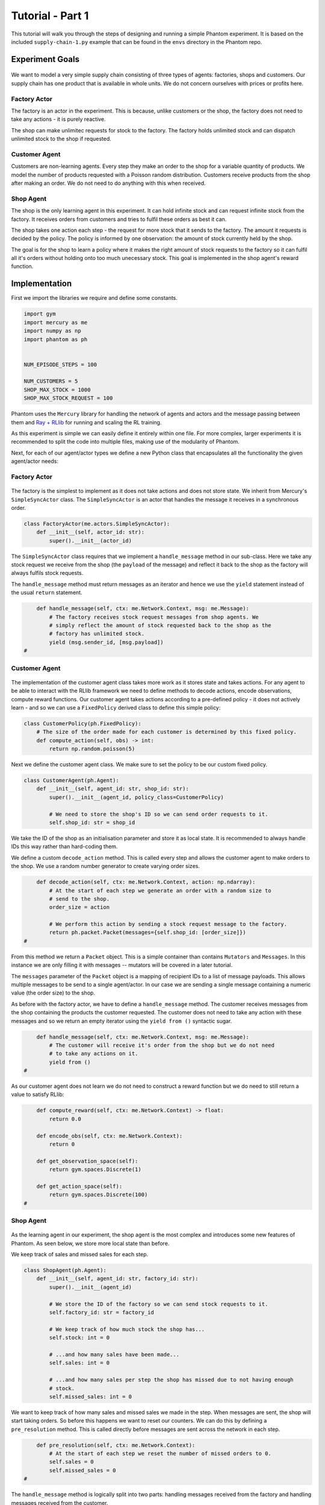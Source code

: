 .. _tutorial1:

Tutorial - Part 1
=================

This tutorial will walk you through the steps of designing and running a simple Phantom
experiment. It is based on the included ``supply-chain-1.py`` example that can be found
in the ``envs`` directory in the Phantom repo.


Experiment Goals
----------------

.. figure:: /img/icons/tasks.svg
   :width: 15%
   :figclass: align-center

We want to model a very simple supply chain consisting of three types of agents:
factories, shops and customers. Our supply chain has one product that is available in
whole units. We do not concern ourselves with prices or profits here.

.. figure:: /img/supply-chain.svg
   :width: 80%
   :figclass: align-center


Factory Actor
^^^^^^^^^^^^^^^

The factory is an actor in the experiment. This is because, unlike customers or the
shop, the factory does not need to take any actions - it is purely reactive.

The shop can make unlimitec requests for stock to the factory. The factory holds
unlimited stock and can dispatch unlimited stock to the shop if requested.

.. figure:: /img/supply-chain-factory.svg
   :width: 60%
   :figclass: align-center



Customer Agent
^^^^^^^^^^^^^^

Customers are non-learning agents. Every step they make an order to the shop for a
variable quantity of products. We model the number of products requested with a Poisson
random distribution. Customers receive products from the shop after making an order. We
do not need to do anything with this when received.

.. figure:: /img/supply-chain-customer.svg
   :width: 55%
   :figclass: align-center



Shop Agent
^^^^^^^^^^

The shop is the only learning agent in this experiment. It can hold infinite stock and
can request infinite stock from the factory. It receives orders from customers and
tries to fulfil these orders as best it can.

The shop takes one action each step - the request for more stock that it sends to the
factory. The amount it requests is decided by the policy. The policy is informed by
one observation: the amount of stock currently held by the shop.

The goal is for the shop to learn a policy where it makes the right amount of stock
requests to the factory so it can fulfil all it's orders without holding onto too much
unecessary stock. This goal is implemented in the shop agent's reward function.

.. figure:: /img/supply-chain-shop.svg
   :width: 90%
   :figclass: align-center


Implementation
--------------

First we import the libraries we require and define some constants.

.. code-block:: python

    import gym
    import mercury as me
    import numpy as np
    import phantom as ph


    NUM_EPISODE_STEPS = 100

    NUM_CUSTOMERS = 5
    SHOP_MAX_STOCK = 1000
    SHOP_MAX_STOCK_REQUEST = 100

Phantom uses the ``Mercury`` library for handling the network of agents and actors and
the message passing between them and `Ray + RLlib <https://docs.ray.io/en/master/index.html>`_
for running and scaling the RL training.

As this experiment is simple we can easily define it entirely within one file. For more
complex, larger experiments it is recommended to split the code into multiple files,
making use of the modularity of Phantom.

Next, for each of our agent/actor types we define a new Python class that encapsulates
all the functionality the given agent/actor needs:


Factory Actor
^^^^^^^^^^^^^^^

.. figure:: /img/icons/factory.svg
   :width: 15%
   :figclass: align-center

The factory is the simplest to implement as it does not take actions and does not
store state. We inherit from Mercury's ``SimpleSyncActor`` class. The ``SimpleSyncActor``
is an actor that handles the message it receives in a synchronous order.

.. code-block:: python

    class FactoryActor(me.actors.SimpleSyncActor):
        def __init__(self, actor_id: str):
            super().__init__(actor_id)


The ``SimpleSyncActor`` class requires that we implement a ``handle_message`` method in
our sub-class. Here we take any stock request we receive from the shop (the ``payload``
of the message) and reflect it back to the shop as the factory will always fulfils
stock requests.

The ``handle_message`` method must return messages as an iterator and hence we use the
``yield`` statement instead of the usual ``return`` statement.


.. code-block:: python

        def handle_message(self, ctx: me.Network.Context, msg: me.Message):
            # The factory receives stock request messages from shop agents. We
            # simply reflect the amount of stock requested back to the shop as the
            # factory has unlimited stock.
            yield (msg.sender_id, [msg.payload])
    #

Customer Agent
^^^^^^^^^^^^^^

.. figure:: /img/icons/customer.svg
   :width: 15%
   :figclass: align-center

The implementation of the customer agent class takes more work as it stores state and
takes actions. For any agent to be able to interact with the RLlib framework we need to
define methods to decode actions, encode observations, compute reward functions. Our
customer agent takes actions according to a pre-defined policy - it does not actively
learn - and so we can use a ``FixedPolicy`` derived class to define this simple policy:

.. code-block:: python

    class CustomerPolicy(ph.FixedPolicy):
        # The size of the order made for each customer is determined by this fixed policy.
        def compute_action(self, obs) -> int:
            return np.random.poisson(5)

Next we define the customer agent class. We make sure to set the policy to be our
custom fixed policy.

.. code-block:: python

    class CustomerAgent(ph.Agent):
        def __init__(self, agent_id: str, shop_id: str):
            super().__init__(agent_id, policy_class=CustomerPolicy)

            # We need to store the shop's ID so we can send order requests to it.
            self.shop_id: str = shop_id

We take the ID of the shop as an initialisation parameter and store it as local state.
It is recommended to always handle IDs this way rather than hard-coding them.

We define a custom ``decode_action`` method. This is called every step and allows the
customer agent to make orders to the shop. We use a random number generator to create
varying order sizes.

.. code-block:: python

        def decode_action(self, ctx: me.Network.Context, action: np.ndarray):
            # At the start of each step we generate an order with a random size to
            # send to the shop.
            order_size = action

            # We perform this action by sending a stock request message to the factory.
            return ph.packet.Packet(messages={self.shop_id: [order_size]})
    #

From this method we return a ``Packet`` object. This is a simple container than contains
``Mutators`` and ``Messages``. In this instance we are only filling it with messages --
mutators will be covered in a later tutorial.

The ``messages`` parameter of the ``Packet`` object is a mapping of recipient IDs to a
list of message payloads. This allows multiple messages to be send to a single
agent/actor. In our case we are sending a single message containing a numeric value
(the order size) to the shop.

As before with the factory actor, we have to define a ``handle_message`` method. The
customer receives messages from the shop containing the products the customer requested.
The customer does not need to take any action with these messages and so we return an
empty iterator using the ``yield from ()`` syntactic sugar.

.. code-block:: python

        def handle_message(self, ctx: me.Network.Context, msg: me.Message):
            # The customer will receive it's order from the shop but we do not need
            # to take any actions on it.
            yield from ()
    #

As our customer agent does not learn we do not need to construct a reward function but
we do need to still return a value to satisfy RLlib:

.. code-block:: python

        def compute_reward(self, ctx: me.Network.Context) -> float:
            return 0.0

        def encode_obs(self, ctx: me.Network.Context):
            return 0

        def get_observation_space(self):
            return gym.spaces.Discrete(1)

        def get_action_space(self):
            return gym.spaces.Discrete(100)
    #


Shop Agent
^^^^^^^^^^

.. figure:: /img/icons/shop.svg
   :width: 15%
   :figclass: align-center

As the learning agent in our experiment, the shop agent is the most complex and
introduces some new features of Phantom. As seen below, we store more local state than
before.

We keep track of sales and missed sales for each step.

.. code-block:: python

    class ShopAgent(ph.Agent):
        def __init__(self, agent_id: str, factory_id: str):
            super().__init__(agent_id)

            # We store the ID of the factory so we can send stock requests to it.
            self.factory_id: str = factory_id

            # We keep track of how much stock the shop has...
            self.stock: int = 0

            # ...and how many sales have been made...
            self.sales: int = 0

            # ...and how many sales per step the shop has missed due to not having enough
            # stock.
            self.missed_sales: int = 0


We want to keep track of how many sales and missed sales we made in the step. When
messages are sent, the shop will start taking orders. So before this happens we want to
reset our counters. We can do this by defining a ``pre_resolution`` method. This is
called directly before messages are sent across the network in each step.

.. code-block:: python

        def pre_resolution(self, ctx: me.Network.Context):
            # At the start of each step we reset the number of missed orders to 0.
            self.sales = 0
            self.missed_sales = 0
    #

The ``handle_message`` method is logically split into two parts: handling messages
received from the factory and handling messages received from the customer.

.. code-block:: python

        def handle_message(self, ctx: me.Network.Context, msg: me.Message):
            if msg.sender_id == self.factory_id:
                # Messages received from the factory contain stock.
                self.stock = min(self.stock + msg.payload, SHOP_MAX_STOCK)

                # We do not need to respond to these messages.
                yield from ()
            else:
                # All other messages are from customers and contain orders.
                amount_requested = msg.payload

                if amount_requested > self.stock:
                    self.missed_sales += amount_requested - self.stock
                    stock_to_sell = self.stock
                    self.stock = 0
                else:
                    stock_to_sell = amount_requested
                    self.stock -= amount_requested

                self.sales += stock_to_sell

                # Send the customer their order.
                yield (msg.sender_id, [stock_to_sell])
    #


The observation we send to the policy on each step is the shop's amount of stock it
currently holds. We allow this information to be sent by defining an ``encode_obs``
method:

.. code-block:: python

        def encode_obs(self, ctx: me.Network.Context):
            # We encode the shop's current stock as the observation.
            return self.stock
    #

We define a ``decode_action`` method for taking the action from the policy and
translating it into messages to send in the environment. Here the action taken is making
requests to the factory for more stock. We place the messages we want to send in a
``Packet`` container.

.. code-block:: python

        def decode_action(self, ctx: me.Network.Context, action: int):
            # The action the shop takes is the amount of new stock to request from
            # the factory.
            stock_to_request = action

            # We perform this action by sending a stock request message to the factory.
            return ph.packet.Packet(messages={self.factory_id: [stock_to_request]})
    #

Next we define a ``compute_reward`` method. Every step we calculate a reward based on
the agents current state in the environment and send it to the policy so it can learn.

.. code-block:: python

        def compute_reward(self, ctx: me.Network.Context) -> float:
            # We reward the agent for making sales.
            # We penalise the agent for holding onto stock and for missing orders.
            return self.step_sales - self.step_missed_sales - self.stock
    #

Each episode can be thought of as a completely independent trial for the environment.
However creating a new environment each time with a new network, actors and agents could
potentially slow our simulations down a lot. Instead we can reset our objects back to an
initial state. This is done with the ``reset`` method:

.. code-block:: python

        def reset(self):
            self.stock = 0
    #

Finally we need to let RLlib know the sizes of our observation space and action space so
it can construct the correct neural network for the agent's policy. This is done by
defining a ``get_observation_space`` method and a ``get_action_space`` method:

.. code-block:: python

        def get_observation_space(self):
            return gym.spaces.Discrete(SHOP_MAX_STOCK + 1)

        def get_action_space(self):
            return gym.spaces.Discrete(SHOP_MAX_STOCK_REQUEST)
    #

Here we state that we can observe between 0 and infinite stock and we can also take an
action to get between 0 and infinite stock (see constant values defined at the start).


Environment
^^^^^^^^^^^

.. figure:: /img/icons/environment.svg
   :width: 15%
   :figclass: align-center

Now we have defined all our actors and agents and their behaviours we can describe how
they will all interact by defining our environment. Phantom provides a base
``PhantomEnv`` class that the user should create their own class and inherit from. The
``PhantomEnv`` class provides a default set of required methods such as ``step`` which
coordinates the evolution of the environment for each episodes.

Advanced users of Phantom may want to implement advanced functionality and write their
own methods, but for most simple use cases the provided methods are fine. The minimum a
user needs to do is define a custom initialisation method that defines the network and
the number of episode steps.

.. code-block:: python

    class SupplyChainEnv(ph.PhantomEnv):

        env_name: str = "supply-chain-v1"

        def __init__(self, n_customers: int = 5):

The recommended design pattern when creating your environment is to define all the actor
and agent IDs up-front and not use hard-coded values:

.. code-block:: python

            # Define actor and agent IDs
            shop_id = "SHOP"
            factory_id = "WAREHOUSE"
            customer_ids = [f"CUST{i+1}" for i in range(n_customers)]
    #

Next we define our agents and actors by creating instances of the classes we previously
wrote:

.. code-block:: python

            shop_agent = ShopAgent(shop_id, factory_id=factory_id)
            factory_actor = FactoryActor(factory_id)

            customer_agents = [CustomerAgent(cid, shop_id=shop_id) for cid in customer_ids]
    #

Then we accumulate all our agents and actors in one list so we can add them to the
network. We then use the IDs to create the connections between our agents:

.. code-block:: python

            actors = [shop_agent, factory_actor] + customer_agents

            # Define Network and create connections between Actors
            network = me.Network(me.resolvers.UnorderedResolver(), actors)

            # Connect the shop to the factory
            network.add_connection(shop_id, factory_id)

            # Connect the shop to the customers
            network.add_connections_between([shop_id], customer_ids)
    #

Finally we make sure to initialise the parent ``PhantomEnv`` class:

.. code-block:: python

            super().__init__(network=network, n_steps=NUM_EPISODE_STEPS)
    #


Metrics
^^^^^^^

Before we start training we add some basic metrics to help monitor the training progress.
These will be described in more detail in the second part of the tutorial.

.. code-block:: python

    metrics = {}
    metrics["SHOP/stock"] = ph.logging.SimpleAgentMetric("SHOP", "stock", "mean")
    metrics["SHOP/sales"] = ph.logging.SimpleAgentMetric("SHOP", "sales", "mean")
    metrics["SHOP/missed_sales"] = ph.logging.SimpleAgentMetric("SHOP", "missed_sales", "mean")


Training the Agents
^^^^^^^^^^^^^^^^^^^

.. figure:: /img/icons/sliders.svg
   :width: 15%
   :figclass: align-center

Training the agents is done by making use of one of RLlib's many reinforcement learning
algorithms. Phantom provides a wrapper around RLlib that hides much of the complexity.

Training in Phantom is initiated by calling the ``ph.train`` function, passing in the
parameters of the experiment. Any items given in the ``env_config`` dictionary will be
passed to the initialisation method of the environment.

The experiment name is important as this determines where the experiment results will be
stored. By default experiment results are stored in a directory named `phantom-results`
in the current user's home directory. 

There are more fields available in ``ph.train`` function than what is shown here. See
:ref:`api_utils` for full documentation.

.. code-block:: python

    ph.train(
        experiment_name="supply-chain",
        algorithm="PPO",
        num_workers=10,
        num_episodes=5000,
        env_class=SupplyChainEnv,
        env_config=dict(n_customers=NUM_CUSTOMERS),
        metrics=metrics,
    )


Training the Policy
-------------------

.. figure:: /img/icons/vial.svg
   :width: 15%
   :figclass: align-center

To run our experiment we save all of the above into a single file and run the following
command:

.. code-block:: bash

    phantom path/to/config/supply-chain-1.py

Where we substitute ``path/to/config`` for the correct path.

The ``phantom`` command is a simple wrapper around the default python interpreter but
makes sure the ``PYHTONHASHSEED`` environment variable is set which can improve
reproducibility.

In a new terminal we can monitor the progress of the experiment live with TensorBoard:

.. code-block:: bash

    tensorboard --logdir ~/phantom-results/supply-chain

Note the last element of the path matches the name we gave to our experiment in the
``ph.train`` function.

Below is a screenshot of TensorBoard. By default many plots are included providing
statistics on the experiment. You can also view the experiment progress live as it is
running in TensorBoard.

.. figure:: /img/supply-chain-1-tb.png
   :width: 100%
   :figclass: align-center

The next part of the tutorial will describe how to add your own plots to TensorBoard
through Phantom.


Performing Rollouts
-------------------

Once we have our trained policy we can perform rollouts using it to test the simulation.

The following gives a brief example on how rollouts are performed and some of the ways
the rollout data can be accessed and analysed:

.. code-block:: python

    results = ph.rollout(
        directory="supply-chain-1/LATEST",
        algorithm="PPO",
        num_workers=1,
        num_repeats=10,
        env_config=dict(n_customers=NUM_CUSTOMERS),
        metrics=metrics,
        save_trajectories=True,
        save_messages=True,
    )


Here we show some basic examples of how the rollout episode data can be used to perform
analysis on the behaviour of the environment and agents.

First we collect all the metrics and actions we are interested in across all steps in
all rollouts:

.. code-block:: python

    import matplotlib.pyplot as plt

    shop_actions = []
    shop_stock = []
    shop_sales = []
    shop_missed_sales = []

    for rollout in results:
        shop_actions += list(rollout.actions_for_agent("SHOP"))
        shop_stock += list(rollout.metrics["SHOP/stock"])
        shop_sales += list(rollout.metrics["SHOP/sales"])
        shop_missed_sales += list(rollout.metrics["SHOP/missed_sales"])


Here we see that the shop most commonly requests just over 25 units of stock each step.

This is a logical value as the 5 customers each requesting 5 units of product each step
gives an average order rate of 25.

.. code-block:: python

    # Plot distribution of shop action (stock request) per step for all rollouts
    plt.hist(shop_actions, bins=10)
    plt.title("Distribution of Shop Action Values (Stock Requested Per Step)")
    plt.xlabel("Shop Action (Stock Requested Per Step)")
    plt.ylabel("Frequency")
    plt.show()

.. figure:: /img/tut-plot-0.png
   :width: 70%
   :figclass: align-center


Here we see that the stock held by shop is most commonly just over 25 units.

Depending on the variation in size of recent orders it may be less or more.

.. code-block:: python

    plt.hist(shop_stock, bins=20)
    plt.title("Distribution of Shop Held Stock")
    plt.xlabel("Shop Held Stock (Per Step)")
    plt.ylabel("Frequency")
    plt.show()

.. figure:: /img/tut-plot-1.png
   :width: 70%
   :figclass: align-center

In the next plot we see that the average shop sales per step is just under the average
of 25 orders placed per step.

In the second plot we see that as a result of this there is a small amount of steps in
which the shop fails to fulfil all orders.

.. code-block:: python

    plt.hist(shop_sales, bins=20)
    plt.axvline(np.mean(shop_sales), c="k")
    plt.title("Distribution of Shop Sales Made")
    plt.xlabel("Shop Sales Made (Per Step)")
    plt.ylabel("Frequency")
    plt.show()

    plt.hist(shop_missed_sales, bins=20)
    plt.title("Distribution of Shop Missed Sales")
    plt.xlabel("Shop Missed Sales (Per Step)")
    plt.ylabel("Frequency")
    plt.show()

.. figure:: /img/tut-plot-2.png
   :width: 70%
   :figclass: align-center

.. figure:: /img/tut-plot-3.png
   :width: 70%
   :figclass: align-center